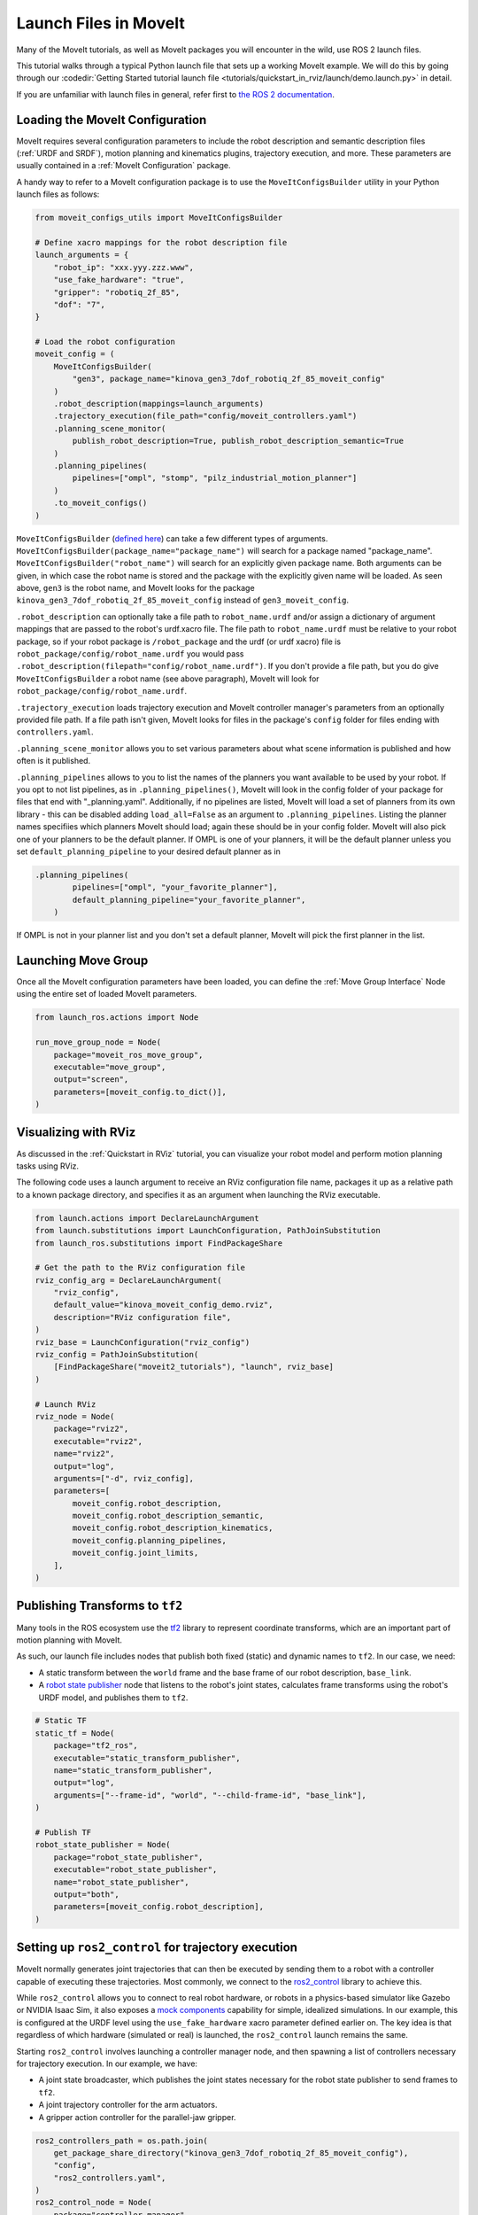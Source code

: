 Launch Files in MoveIt
======================

Many of the MoveIt tutorials, as well as MoveIt packages you will encounter in the wild, use ROS 2 launch files.

This tutorial walks through a typical Python launch file that sets up a working MoveIt example.
We will do this by going through our :codedir:`Getting Started tutorial launch file <tutorials/quickstart_in_rviz/launch/demo.launch.py>` in detail.

If you are unfamiliar with launch files in general, refer first to `the ROS 2 documentation <https://docs.ros.org/en/rolling/Tutorials/Intermediate/Launch/Creating-Launch-Files.html>`_.

Loading the MoveIt Configuration
--------------------------------

MoveIt requires several configuration parameters to include the robot description and semantic description files (:ref:`URDF and SRDF`), motion planning and kinematics plugins, trajectory execution, and more.
These parameters are usually contained in a :ref:`MoveIt Configuration` package.

A handy way to refer to a MoveIt configuration package is to use the ``MoveItConfigsBuilder`` utility in your Python launch files as follows:

.. code-block:: python

    from moveit_configs_utils import MoveItConfigsBuilder

    # Define xacro mappings for the robot description file
    launch_arguments = {
        "robot_ip": "xxx.yyy.zzz.www",
        "use_fake_hardware": "true",
        "gripper": "robotiq_2f_85",
        "dof": "7",
    }

    # Load the robot configuration
    moveit_config = (
        MoveItConfigsBuilder(
            "gen3", package_name="kinova_gen3_7dof_robotiq_2f_85_moveit_config"
        )
        .robot_description(mappings=launch_arguments)
        .trajectory_execution(file_path="config/moveit_controllers.yaml")
        .planning_scene_monitor(
            publish_robot_description=True, publish_robot_description_semantic=True
        )
        .planning_pipelines(
            pipelines=["ompl", "stomp", "pilz_industrial_motion_planner"]
        )
        .to_moveit_configs()
    )

``MoveItConfigsBuilder`` (`defined here <https://github.com/moveit/moveit2/blob/main/moveit_configs_utils/moveit_configs_utils/moveit_configs_builder.py>`_) can take a few different types of arguments.
``MoveItConfigsBuilder(package_name="package_name")``  will search for a package named "package_name".
``MoveItConfigsBuilder("robot_name")`` will search for an explicitly given package name.
Both arguments can be given, in which case the robot name is stored and the package with the explicitly given name will be loaded.
As seen above, ``gen3`` is the robot name, and MoveIt looks for the package ``kinova_gen3_7dof_robotiq_2f_85_moveit_config`` instead of ``gen3_moveit_config``.

``.robot_description`` can optionally take a file path to ``robot_name.urdf`` and/or assign a dictionary of argument mappings that are passed to the robot's urdf.xacro file.
The file path to ``robot_name.urdf`` must be relative to your robot package, so if your robot package is ``/robot_package`` and the urdf (or urdf xacro) file is ``robot_package/config/robot_name.urdf``
you would pass ``.robot_description(filepath="config/robot_name.urdf")``.
If you don't provide a file path, but you do give ``MoveItConfigsBuilder`` a robot name (see above paragraph), MoveIt will look for ``robot_package/config/robot_name.urdf``.

``.trajectory_execution`` loads trajectory execution and MoveIt controller manager's parameters from an optionally provided file path.
If a file path isn't given, MoveIt looks for files in the package's ``config`` folder for files ending with ``controllers.yaml``.

``.planning_scene_monitor`` allows you to set various parameters about what scene information is published and how often is it published.

``.planning_pipelines`` allows to you to list the names of the planners you want available to be used by your robot.
If you opt to not list pipelines, as in ``.planning_pipelines()``, MoveIt will look in the config folder of your package for files that end with "_planning.yaml".
Additionally, if no pipelines are listed, MoveIt will load a set of planners from its own library - this can be disabled adding ``load_all=False`` as an argument to ``.planning_pipelines``.
Listing the planner names specifiies which planners MoveIt should load; again these should be in your config folder.
MoveIt will also pick one of your planners to be the default planner.
If OMPL is one of your planners, it will be the default planner unless you set ``default_planning_pipeline`` to your desired default planner as in

.. code-block:: python

    .planning_pipelines(
            pipelines=["ompl", "your_favorite_planner"],
            default_planning_pipeline="your_favorite_planner",
        )

If OMPL is not in your planner list and you don't set a default planner, MoveIt will pick the first planner in the list.



Launching Move Group
--------------------

Once all the MoveIt configuration parameters have been loaded, you can define the :ref:`Move Group Interface` Node using the entire set of loaded MoveIt parameters.

.. code-block:: python

    from launch_ros.actions import Node

    run_move_group_node = Node(
        package="moveit_ros_move_group",
        executable="move_group",
        output="screen",
        parameters=[moveit_config.to_dict()],
    )

Visualizing with RViz
---------------------

As discussed in the :ref:`Quickstart in RViz` tutorial, you can visualize your robot model and perform motion planning tasks using RViz.

The following code uses a launch argument to receive an RViz configuration file name, packages it up as a relative path to a known package directory, and specifies it as an argument when launching the RViz executable.

.. code-block:: python

    from launch.actions import DeclareLaunchArgument
    from launch.substitutions import LaunchConfiguration, PathJoinSubstitution
    from launch_ros.substitutions import FindPackageShare

    # Get the path to the RViz configuration file
    rviz_config_arg = DeclareLaunchArgument(
        "rviz_config",
        default_value="kinova_moveit_config_demo.rviz",
        description="RViz configuration file",
    )
    rviz_base = LaunchConfiguration("rviz_config")
    rviz_config = PathJoinSubstitution(
        [FindPackageShare("moveit2_tutorials"), "launch", rviz_base]
    )

    # Launch RViz
    rviz_node = Node(
        package="rviz2",
        executable="rviz2",
        name="rviz2",
        output="log",
        arguments=["-d", rviz_config],
        parameters=[
            moveit_config.robot_description,
            moveit_config.robot_description_semantic,
            moveit_config.robot_description_kinematics,
            moveit_config.planning_pipelines,
            moveit_config.joint_limits,
        ],
    )

Publishing Transforms to ``tf2``
--------------------------------

Many tools in the ROS ecosystem use the `tf2 <https://docs.ros.org/en/rolling/Concepts/Intermediate/About-Tf2.html>`_ library to represent coordinate transforms, which are an important part of motion planning with MoveIt.

As such, our launch file includes nodes that publish both fixed (static) and dynamic names to ``tf2``.
In our case, we need:

* A static transform between the ``world`` frame and the base frame of our robot description, ``base_link``.
* A `robot state publisher <https://github.com/ros/robot_state_publisher>`_ node that listens to the robot's joint states, calculates frame transforms using the robot's URDF model, and publishes them to ``tf2``.

.. code-block:: python

    # Static TF
    static_tf = Node(
        package="tf2_ros",
        executable="static_transform_publisher",
        name="static_transform_publisher",
        output="log",
        arguments=["--frame-id", "world", "--child-frame-id", "base_link"],
    )

    # Publish TF
    robot_state_publisher = Node(
        package="robot_state_publisher",
        executable="robot_state_publisher",
        name="robot_state_publisher",
        output="both",
        parameters=[moveit_config.robot_description],
    )

Setting up ``ros2_control`` for trajectory execution
----------------------------------------------------

MoveIt normally generates joint trajectories that can then be executed by sending them to a robot with a controller capable of executing these trajectories.
Most commonly, we connect to the `ros2_control <https://control.ros.org/master/index.html>`_ library to achieve this.

While ``ros2_control`` allows you to connect to real robot hardware, or robots in a physics-based simulator like Gazebo or NVIDIA Isaac Sim, it also exposes a `mock components <https://control.ros.org/master/doc/ros2_control/hardware_interface/doc/mock_components_userdoc.html>`_ capability for simple, idealized simulations.
In our example, this is configured at the URDF level using the ``use_fake_hardware`` xacro parameter defined earlier on.
The key idea is that regardless of which hardware (simulated or real) is launched, the ``ros2_control`` launch remains the same.

Starting ``ros2_control`` involves launching a controller manager node, and then spawning a list of controllers necessary for trajectory execution.
In our example, we have:

* A joint state broadcaster, which publishes the joint states necessary for the robot state publisher to send frames to ``tf2``.
* A joint trajectory controller for the arm actuators.
* A gripper action controller for the parallel-jaw gripper.

.. code-block:: python

    ros2_controllers_path = os.path.join(
        get_package_share_directory("kinova_gen3_7dof_robotiq_2f_85_moveit_config"),
        "config",
        "ros2_controllers.yaml",
    )
    ros2_control_node = Node(
        package="controller_manager",
        executable="ros2_control_node",
        parameters=[ros2_controllers_path],
        remappings=[
            ("/controller_manager/robot_description", "/robot_description"),
        ],
        output="both",
    )

    joint_state_broadcaster_spawner = Node(
        package="controller_manager",
        executable="spawner",
        arguments=[
            "joint_state_broadcaster",
            "--controller-manager",
            "/controller_manager",
        ],
    )

    arm_controller_spawner = Node(
        package="controller_manager",
        executable="spawner",
        arguments=["joint_trajectory_controller", "-c", "/controller_manager"],
    )

    hand_controller_spawner = Node(
        package="controller_manager",
        executable="spawner",
        arguments=["robotiq_gripper_controller", "-c", "/controller_manager"],
    )


Launching all the nodes
-----------------------

Finally, we can tell our launch file to actually launch everything we described in the previous sections.

.. code-block:: python

    # ... all our imports go here

    def generate_launch_description():

        # ... all our other code goes here

        return LaunchDescription(
            [
                rviz_config_arg,
                rviz_node,
                static_tf,
                robot_state_publisher,
                run_move_group_node,
                ros2_control_node,
                joint_state_broadcaster_spawner,
                arm_controller_spawner,
                hand_controller_spawner,
            ]
        )

Launching a custom .cpp file
----------------------------

While not part of the Getting Started tutorial, another common node to launch is one that executes a custom .cpp file:

.. code-block:: python

    moveit_cpp_node = Node(
        name="custom_program",
        package="custom_program_package",
        executable="custom_program",
        output="screen",
        parameters=[your,
                    parameters,
                    here],
    )

where ``moveit_cpp_node_parameters`` is a list of parameters for that node. See Ros2 documentation for more information on launching .cpp files.
Additionally, the tutorials on this site provide more examples on how to create programs to customize MoveIt's capabilities for your project.
